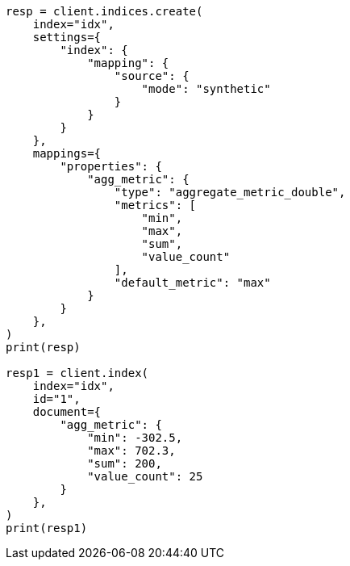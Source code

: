 // This file is autogenerated, DO NOT EDIT
// mapping/types/aggregate-metric-double.asciidoc:264

[source, python]
----
resp = client.indices.create(
    index="idx",
    settings={
        "index": {
            "mapping": {
                "source": {
                    "mode": "synthetic"
                }
            }
        }
    },
    mappings={
        "properties": {
            "agg_metric": {
                "type": "aggregate_metric_double",
                "metrics": [
                    "min",
                    "max",
                    "sum",
                    "value_count"
                ],
                "default_metric": "max"
            }
        }
    },
)
print(resp)

resp1 = client.index(
    index="idx",
    id="1",
    document={
        "agg_metric": {
            "min": -302.5,
            "max": 702.3,
            "sum": 200,
            "value_count": 25
        }
    },
)
print(resp1)
----
